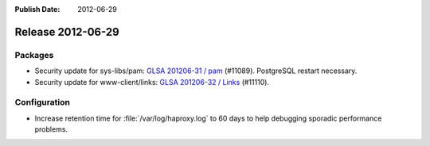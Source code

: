 :Publish Date: 2012-06-29

Release 2012-06-29
------------------

Packages
^^^^^^^^

* Security update for sys-libs/pam: `GLSA 201206-31 / pam
  <http://www.gentoo.org/security/en/glsa/glsa-201206-31.xml>`_ (#11089).
  PostgreSQL restart necessary.
* Security update for www-client/links: `GLSA 201206-32 / Links
  <http://www.gentoo.org/security/en/glsa/glsa-201206-32.xml>`_ (#11110).


Configuration
^^^^^^^^^^^^^

* Increase retention time for :file:`/var/log/haproxy.log` to 60 days to help
  debugging sporadic performance problems.

.. vim: set spell spelllang=en:
